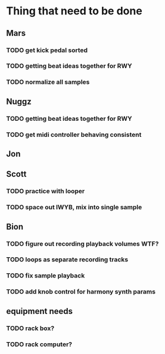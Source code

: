 * Thing that need to be done

** Mars
*** TODO get kick pedal sorted
*** TODO getting beat ideas together for RWY

*** TODO normalize all samples
** Nuggz
*** TODO getting beat ideas together for RWY
*** TODO get midi controller behaving consistent
** Jon
** Scott
*** TODO practice with looper

*** TODO space out IWYB, mix into single sample
** Bion
*** TODO figure out recording playback volumes WTF?
*** TODO loops as separate recording tracks
*** TODO fix sample playback
*** TODO add knob control for harmony synth params
** equipment needs
*** TODO rack box?
*** TODO rack computer?
